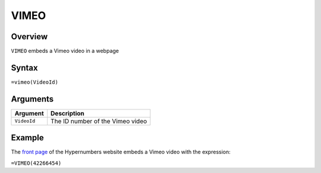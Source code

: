 =====
VIMEO
=====

Overview
--------

``VIMEO`` embeds a Vimeo video in a webpage

Syntax
------

``=vimeo(VideoId)``

Arguments
---------

.. tabularcolumns:: |l|L|

================= =============================================================
Argument          Description
================= =============================================================
``VideoId``       The ID number of the Vimeo video
================= =============================================================

Example
-------

The `front page`_ of the Hypernumbers website embeds a Vimeo video with the expression:

``=VIMEO(42266454)``

.. _front page: http://hypernumbers.org?from=http://documentation.hypernumbers.org
